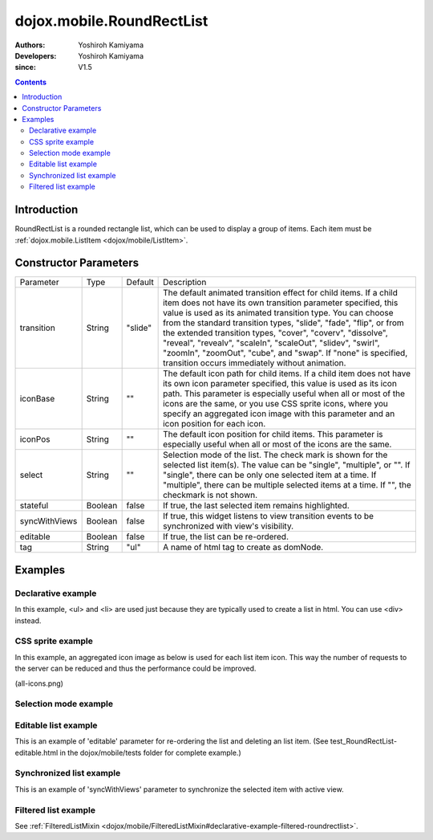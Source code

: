 .. _dojox/mobile/RoundRectList:

==========================
dojox.mobile.RoundRectList
==========================

:Authors: Yoshiroh Kamiyama
:Developers: Yoshiroh Kamiyama
:since: V1.5

.. contents ::
    :depth: 2

Introduction
============

RoundRectList is a rounded rectangle list, which can be used to display a group of items. Each item must be :ref:`dojox.mobile.ListItem <dojox/mobile/ListItem>`.

.. image :: RoundRectList.png

Constructor Parameters
======================

+--------------+----------+---------+-----------------------------------------------------------------------------------------------------------+
|Parameter     |Type      |Default  |Description                                                                                                |
+--------------+----------+---------+-----------------------------------------------------------------------------------------------------------+
|transition    |String    |"slide"  |The default animated transition effect for child items. If a child item does not have its own transition   |
|              |          |         |parameter specified, this value is used as its animated transition type. You can choose from the standard  |
|              |          |         |transition types, "slide", "fade", "flip", or from the extended transition types, "cover", "coverv",       |
|              |          |         |"dissolve", "reveal", "revealv", "scaleIn", "scaleOut", "slidev", "swirl", "zoomIn", "zoomOut", "cube",    |
|              |          |         |and "swap". If "none" is specified, transition occurs immediately without animation.                       |
+--------------+----------+---------+-----------------------------------------------------------------------------------------------------------+
|iconBase      |String    |""       |The default icon path for child items. If a child item does not have its own icon parameter specified,     |
|              |          |         |this value is used as its icon path. This parameter is especially useful when all or most of the icons are |
|              |          |         |the same, or you use CSS sprite icons, where you specify an aggregated icon image with this parameter and  |
|              |          |         |an icon position for each icon.                                                                            |
+--------------+----------+---------+-----------------------------------------------------------------------------------------------------------+
|iconPos       |String    |""       |The default icon position for child items. This parameter is especially useful when all or most of the     |
|              |          |         |icons are the same.                                                                                        |
+--------------+----------+---------+-----------------------------------------------------------------------------------------------------------+
|select        |String    |""       |Selection mode of the list. The check mark is shown for the selected list item(s). The value can be        |
|              |          |         |"single", "multiple", or "". If "single", there can be only one selected item at a time. If "multiple",    |
|              |          |         |there can be multiple selected items at a time. If "", the checkmark is not shown.                         |
+--------------+----------+---------+-----------------------------------------------------------------------------------------------------------+
|stateful      |Boolean   |false    |If true, the last selected item remains highlighted.                                                       |
+--------------+----------+---------+-----------------------------------------------------------------------------------------------------------+
|syncWithViews |Boolean   |false    |If true, this widget listens to view transition events to be synchronized with view's visibility.          |
+--------------+----------+---------+-----------------------------------------------------------------------------------------------------------+
|editable      |Boolean   |false    |If true, the list can be re-ordered.                                                                       |
+--------------+----------+---------+-----------------------------------------------------------------------------------------------------------+
|tag           |String    |"ul"     |A name of html tag to create as domNode.                                                                   |
+--------------+----------+---------+-----------------------------------------------------------------------------------------------------------+

Examples
========

Declarative example
-------------------

In this example, <ul> and <li> are used just because they are typically used to create a list in html. You can use <div> instead.

.. js ::

  require([
    "dojox/mobile",
    "dojox/mobile/parser"
  ]);

.. html ::

  <ul data-dojo-type="dojox.mobile.RoundRectList">
    <li data-dojo-type="dojox.mobile.ListItem"
        data-dojo-props='icon:"images/i-icon-3.png",
                         rightText:"Off",
                         moveTo:"view1"'>Wi-Fi</li>
    <li data-dojo-type="dojox.mobile.ListItem"
        data-dojo-props='icon:"images/i-icon-4.png",
                         rightText:"VPN",
                         moveTo:"view2"'>VPN</li>
  </ul>

.. image :: RoundRectList-example1.png

CSS sprite example
------------------

In this example, an aggregated icon image as below is used for each list item icon. This way the number of requests to the server can be reduced and thus the performance could be improved.

.. image :: all-icons.png

(all-icons.png)

.. html ::

  <ul data-dojo-type="dojox.mobile.RoundRectList"
      data-dojo-props='iconBase:"images/i-icon-all.png"'>
    <li data-dojo-type="dojox.mobile.ListItem"
        data-dojo-props='iconPos:"0,0,29,29"'>Airplane Mode
        <div class="mblItemSwitch" data-dojo-type="dojox.mobile.Switch"></div></li>
    <li data-dojo-type="dojox.mobile.ListItem"
        data-dojo-props='iconPos:"0,29,29,29",
                         rightText:"mac",
                         href:"test_IconContainer.html"'>Wi-Fi</li>
    <li data-dojo-type="dojox.mobile.ListItem"
        data-dojo-props='iconPos:"0,58,29,29",
                         rightText:"AcmePhone",
                         moveTo:"general"'>Carrier</li>
  </ul>

.. image :: RoundRectList-example2.png

Selection mode example
----------------------

.. html ::

  <h2 data-dojo-type="dojox.mobile.RoundRectCategory">Single Select</h2>
  <ul data-dojo-type="dojox.mobile.RoundRectList" data-dojo-props='select:"single"'>
    <li data-dojo-type="dojox.mobile.ListItem" data-dojo-props='checked:true'>Cube</li>
    <li data-dojo-type="dojox.mobile.ListItem">Dissolve</li>
    <li data-dojo-type="dojox.mobile.ListItem">Ripple</li>
  </ul>

  <h2 data-dojo-type="dojox.mobile.RoundRectCategory">Multiple Select</h2>
  <ul data-dojo-type="dojox.mobile.RoundRectList" data-dojo-props='select:"multiple"'>
    <li data-dojo-type="dojox.mobile.ListItem" data-dojo-props='checked:true'>Cube</li>
    <li data-dojo-type="dojox.mobile.ListItem">Dissolve</li>
    <li data-dojo-type="dojox.mobile.ListItem" data-dojo-props='checked:true'>Ripple</li>
  </ul>

.. image :: RoundRectList-check.png

Editable list example
---------------------

This is an example of 'editable' parameter for re-ordering the list and deleting an list item. (See test_RoundRectList-editable.html in the dojox/mobile/tests folder for complete example.)

.. js ::

  require([
    "dojo/_base/connect",
    "dojo/dom-class",
    "dojo/ready",
    "dijit/registry"
  ], function(connect, domClass, ready, registry){
    var delItem, handler, btn1, list1;

    function showDeleteButton(item){
      hideDeleteButton();
      delItem = item;
      item.rightIconNode.style.display = "none";
      if(!item.rightIcon2Node){
        item.set("rightIcon2", "mblDomButtonMyRedButton_0");
        item.rightIcon2Node.firstChild.innerHTML = "Delete";
      }
      item.rightIcon2Node.style.display = "";
      handler = connect.connect(list1.domNode, "onclick", onDeleteItem);
    }
    function hideDeleteButton(){
      if(delItem){
        delItem.rightIconNode.style.display = "";
        delItem.rightIcon2Node.style.display = "none";
        delItem = null;
      }
      connect.disconnect(handler);
    }
    function onDeleteItem(e){
      var item = registry.getEnclosingWidget(e.target);
      if(domClass.contains(e.target, "mblDomButtonMyRedButton_0")){
        setTimeout(function(){
          item.destroy();
        }, 0);
      }
      hideDeleteButton();
    }

    connect.subscribe("/dojox/mobile/deleteListItem", function(item){
      showDeleteButton(item);
    });

    onClickEdit = function(){
      list1.startEdit();
    }
    onClickDone = function(){
      hideDeleteButton();
      list1.endEdit();
    }

    ready(function(){
      btn1 = registry.byId("btn1");
      list1 = registry.byId("list1");
    });
  });

.. css ::

  /* inline custom DOM Button */
  .mblDomButtonMyRedButton_0 {
    position: relative;
    height: 29px;
    line-height: 29px;
    padding: 0px 8px;
    color: white;
    font-family: Helvetica;
    font-size: 13px;
    font-weight: bold;
    border: 1px outset #9cacc0;
    border-radius: 5px;
    background: -webkit-gradient(linear, left top, left bottom, from(#d3656d), to(#bc1320),
                                   color-stop(0.5, #c9404b), color-stop(0.5, #bc1421));
    background-color: #c9404b;
    text-align: center;
  }

.. html ::

  <ul id="list1" data-dojo-type="dojox.mobile.RoundRectList" data-dojo-props='editable:true'>
    <li id="item1" data-dojo-type="dojox.mobile.ListItem"
     data-dojo-props='icon:"images/i-icon-1.png"'>Slide</li>
    <li id="item2" data-dojo-type="dojox.mobile.ListItem"
     data-dojo-props='icon:"images/i-icon-2.png"'>Flip</li>
    <li id="item3" data-dojo-type="dojox.mobile.ListItem"
     data-dojo-props='icon:"images/i-icon-3.png"'>Fade</li>
    <li id="item4" data-dojo-type="dojox.mobile.ListItem"
     data-dojo-props='icon:"images/i-icon-4.png"'>Cover</li>
    <li id="item5" data-dojo-type="dojox.mobile.ListItem"
     data-dojo-props='icon:"images/i-icon-5.png"'>Reveal</li>
  </ul>
  <button onclick="onClickEdit()">Edit</button>
  <button onclick="onClickDone()">Done</button>

.. image :: RoundRectList-editable.gif

Synchronized list example
-------------------------

This is an example of 'syncWithViews' parameter to synchronize the selected item with active view.

.. js ::

  require([
    "dojox/mobile",
    "dojox/mobile/parser",
    "dojox/mobile/FixedSplitter"
  ]);

.. html ::

  <div data-dojo-type="dojox.mobile.FixedSplitter" data-dojo-props='orientation:"H"'>

    <div data-dojo-type="dojox.mobile.Container" style="width:300px;border-right:1px solid black;">
      <div id="settings" data-dojo-type="dojox.mobile.View">
        <h1 data-dojo-type="dojox.mobile.Heading">Settings</h1>
        <!-- RoundRectList to be synchronized with the right side view's visibility --> 
        <ul data-dojo-type="dojox.mobile.RoundRectList"
            data-dojo-props='transition:"flip", stateful:true, syncWithViews:true'>
          <li data-dojo-type="dojox.mobile.ListItem"
              data-dojo-props='icon:"images/i-icon-1.png", moveTo:"wifi"'>Wi-Fi</li>
          <li data-dojo-type="dojox.mobile.ListItem"
              data-dojo-props='icon:"images/i-icon-2.png", moveTo:"bright"'>Brightness &amp; Wallpaper</li>
          <li data-dojo-type="dojox.mobile.ListItem"
              data-dojo-props='icon:"images/i-icon-3.png", moveTo:"picture"'>Picture Frame</li>
        </ul>
      </div>
    </div>

    <div data-dojo-type="dojox.mobile.Container">
      <div id="wifi" data-dojo-type="dojox.mobile.View">
        <h1 data-dojo-type="dojox.mobile.Heading">Wi-Fi Networks</h1>
        <ul data-dojo-type="dojox.mobile.RoundRectList">
          <li data-dojo-type="dojox.mobile.ListItem"
              data-dojo-props='moveTo:"bright"'>Next View</li>
          <li data-dojo-type="dojox.mobile.ListItem"
              data-dojo-props='moveTo:"picture", transitionDir:-1'>Previous View</li>
        </ul>
      </div>
      <div id="bright" data-dojo-type="dojox.mobile.View">
        <h1 data-dojo-type="dojox.mobile.Heading">Brightness &amp; Wallpaper</h1>
        <ul data-dojo-type="dojox.mobile.RoundRectList">
          <li data-dojo-type="dojox.mobile.ListItem"
              data-dojo-props='moveTo:"picture"'>Next View</li>
          <li data-dojo-type="dojox.mobile.ListItem"
              data-dojo-props='moveTo:"wifi", transitionDir:-1'>Previous View</li>
        </ul>
      </div>
      <div id="picture" data-dojo-type="dojox.mobile.View">
        <h1 data-dojo-type="dojox.mobile.Heading">Picture Frame</h1>
        <ul data-dojo-type="dojox.mobile.RoundRectList">
          <li data-dojo-type="dojox.mobile.ListItem"
              data-dojo-props='moveTo:"wifi"'>Next View</li>
          <li data-dojo-type="dojox.mobile.ListItem"
              data-dojo-props='moveTo:"bright", transitionDir:-1'>Previous View</li>
        </ul>
      </div>
    </div>

  </div>

.. image :: RoundRectList-sync.gif

Filtered list example
---------------------

See :ref:`FilteredListMixin <dojox/mobile/FilteredListMixin#declarative-example-filtered-roundrectlist>`.
